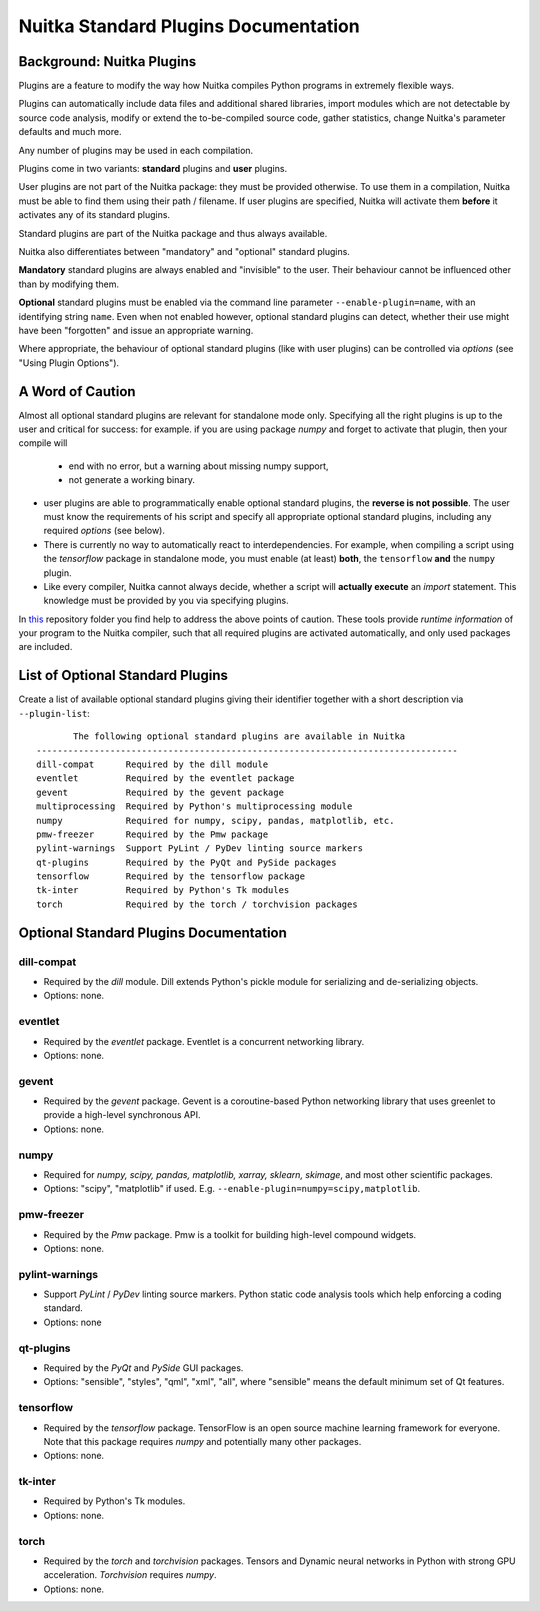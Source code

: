 
Nuitka Standard Plugins Documentation
======================================

.. |ups| replace:: user plugins

.. |sps| replace:: standard plugins

.. |ops| replace:: optional standard plugins


Background: Nuitka Plugins
--------------------------------------
Plugins are a feature to modify the way how Nuitka compiles Python programs in
extremely flexible ways.

Plugins can automatically include data files and additional shared libraries,
import modules which are not detectable by source code analysis,
modify or extend the to-be-compiled source code, gather statistics, change
Nuitka's parameter defaults and much more.

Any number of plugins may be used in each compilation.

Plugins come in two variants: **standard** plugins and **user** plugins.

User plugins are not part of the Nuitka package: they must be provided otherwise. To use them in a compilation, Nuitka must be able to find them using their path / filename. If |ups| are specified, Nuitka will activate them **before** it activates any of its standard plugins.

Standard plugins are part of the Nuitka package and thus always available.

Nuitka also differentiates between "mandatory" and "optional" |sps|.

**Mandatory** |sps| are always enabled and "invisible" to the user. Their behaviour cannot be influenced other than by modifying them.

**Optional** |sps| must be enabled via the command line parameter ``--enable-plugin=name``, with an identifying string ``name``. Even when not enabled however, |ops| can detect, whether their use might have been "forgotten" and issue an appropriate warning.

Where appropriate, the behaviour of optional |sps| (like with |ups|) can be controlled via *options* (see "Using Plugin Options").

A Word of Caution
---------------------
Almost all |ops| are relevant for standalone mode only. Specifying all the right plugins is up to the user and critical for success: for example. if you are using package *numpy* and forget to activate that plugin, then your compile will

    * end with no error, but a warning about missing numpy support,
    * not generate a working binary.


* |ups| are able to programmatically enable |ops|, the **reverse is not possible**. The user must know the requirements of his script and specify all appropriate |ops|, including any required *options* (see below).
* There is currently no way to automatically react to interdependencies. For example, when compiling a script using the *tensorflow* package in standalone mode, you must enable (at least) **both**, the ``tensorflow`` **and** the ``numpy`` plugin.
* Like every compiler, Nuitka cannot always decide, whether a script will **actually execute** an *import* statement. This knowledge must be provided by you via specifying plugins.

In `this <https://github.com/Nuitka/NUITKA-Utilities/tree/master/hinted-compilation>`_ repository folder you find help to address the above points of caution. These tools provide *runtime information* of your program to the Nuitka compiler, such that all required plugins are activated automatically, and only used packages are included.


List of Optional Standard Plugins
-------------------------------------------
Create a list of available optional |sps| giving their identifier together with a short description via ``--plugin-list``::

        The following optional standard plugins are available in Nuitka
 --------------------------------------------------------------------------------
 dill-compat      Required by the dill module
 eventlet         Required by the eventlet package
 gevent           Required by the gevent package
 multiprocessing  Required by Python's multiprocessing module
 numpy            Required for numpy, scipy, pandas, matplotlib, etc.
 pmw-freezer      Required by the Pmw package
 pylint-warnings  Support PyLint / PyDev linting source markers
 qt-plugins       Required by the PyQt and PySide packages
 tensorflow       Required by the tensorflow package
 tk-inter         Required by Python's Tk modules
 torch            Required by the torch / torchvision packages

Optional Standard Plugins Documentation
-----------------------------------------
dill-compat
~~~~~~~~~~~~
* Required by the *dill* module. Dill extends Python's pickle module for serializing and de-serializing objects.
* Options: none.

eventlet
~~~~~~~~~
* Required by the *eventlet* package. Eventlet is a concurrent networking library.
* Options: none.

gevent
~~~~~~~
* Required by the *gevent* package. Gevent is a coroutine-based Python networking library that uses greenlet to provide a high-level synchronous API.
* Options: none.

numpy
~~~~~~
* Required for *numpy, scipy, pandas, matplotlib, xarray, sklearn, skimage*, and most other scientific packages.
* Options: "scipy", "matplotlib" if used. E.g. ``--enable-plugin=numpy=scipy,matplotlib``.

pmw-freezer
~~~~~~~~~~~~
* Required by the *Pmw* package. Pmw is a toolkit for building high-level compound widgets.
* Options: none.

pylint-warnings
~~~~~~~~~~~~~~~~
* Support *PyLint* / *PyDev* linting source markers. Python static code analysis tools which help enforcing a coding standard.
* Options: none

qt-plugins
~~~~~~~~~~~
* Required by the *PyQt* and *PySide* GUI packages.
* Options: "sensible", "styles", "qml", "xml", "all", where "sensible" means the default minimum set of Qt features.

tensorflow
~~~~~~~~~~~
* Required by the *tensorflow* package. TensorFlow is an open source machine learning framework for everyone. Note that this package requires *numpy* and potentially many other packages.
* Options: none.

tk-inter
~~~~~~~~~
* Required by Python's Tk modules.
* Options: none.

torch
~~~~~~
* Required by the *torch*  and *torchvision* packages. Tensors and Dynamic neural networks in Python with strong GPU acceleration. *Torchvision* requires *numpy*.
* Options: none.
